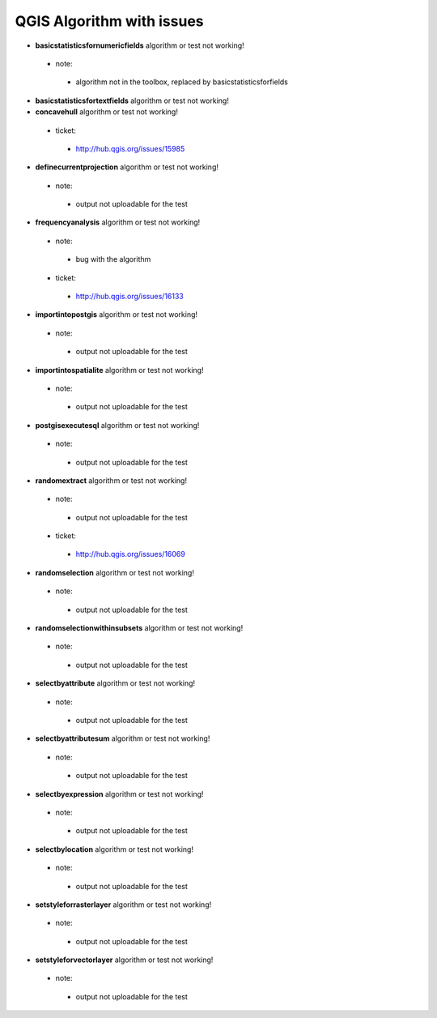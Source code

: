 ##########################
QGIS Algorithm with issues
##########################

* **basicstatisticsfornumericfields** algorithm or test not working!

 * note: 

  * algorithm not in the toolbox, replaced by basicstatisticsforfields  

* **basicstatisticsfortextfields** algorithm or test not working!

* **concavehull** algorithm or test not working!

 * ticket: 

  * http://hub.qgis.org/issues/15985 

* **definecurrentprojection** algorithm or test not working!

 * note: 

  * output not uploadable for the test 

* **frequencyanalysis** algorithm or test not working!

 * note: 

  * bug with the algorithm 

 * ticket: 

  * http://hub.qgis.org/issues/16133 

* **importintopostgis** algorithm or test not working!

 * note: 

  * output not uploadable for the test 

* **importintospatialite** algorithm or test not working!

 * note: 

  * output not uploadable for the test 

* **postgisexecutesql** algorithm or test not working!

 * note: 

  * output not uploadable for the test 

* **randomextract** algorithm or test not working!

 * note: 

  * output not uploadable for the test 

 * ticket: 

  * http://hub.qgis.org/issues/16069 

* **randomselection** algorithm or test not working!

 * note: 

  * output not uploadable for the test 

* **randomselectionwithinsubsets** algorithm or test not working!

 * note: 

  * output not uploadable for the test 

* **selectbyattribute** algorithm or test not working!

 * note: 

  * output not uploadable for the test 

* **selectbyattributesum** algorithm or test not working!

 * note: 

  * output not uploadable for the test 

* **selectbyexpression** algorithm or test not working!

 * note: 

  * output not uploadable for the test 

* **selectbylocation** algorithm or test not working!

 * note: 

  * output not uploadable for the test 

* **setstyleforrasterlayer** algorithm or test not working!

 * note: 

  * output not uploadable for the test 

* **setstyleforvectorlayer** algorithm or test not working!

 * note: 

  * output not uploadable for the test 

